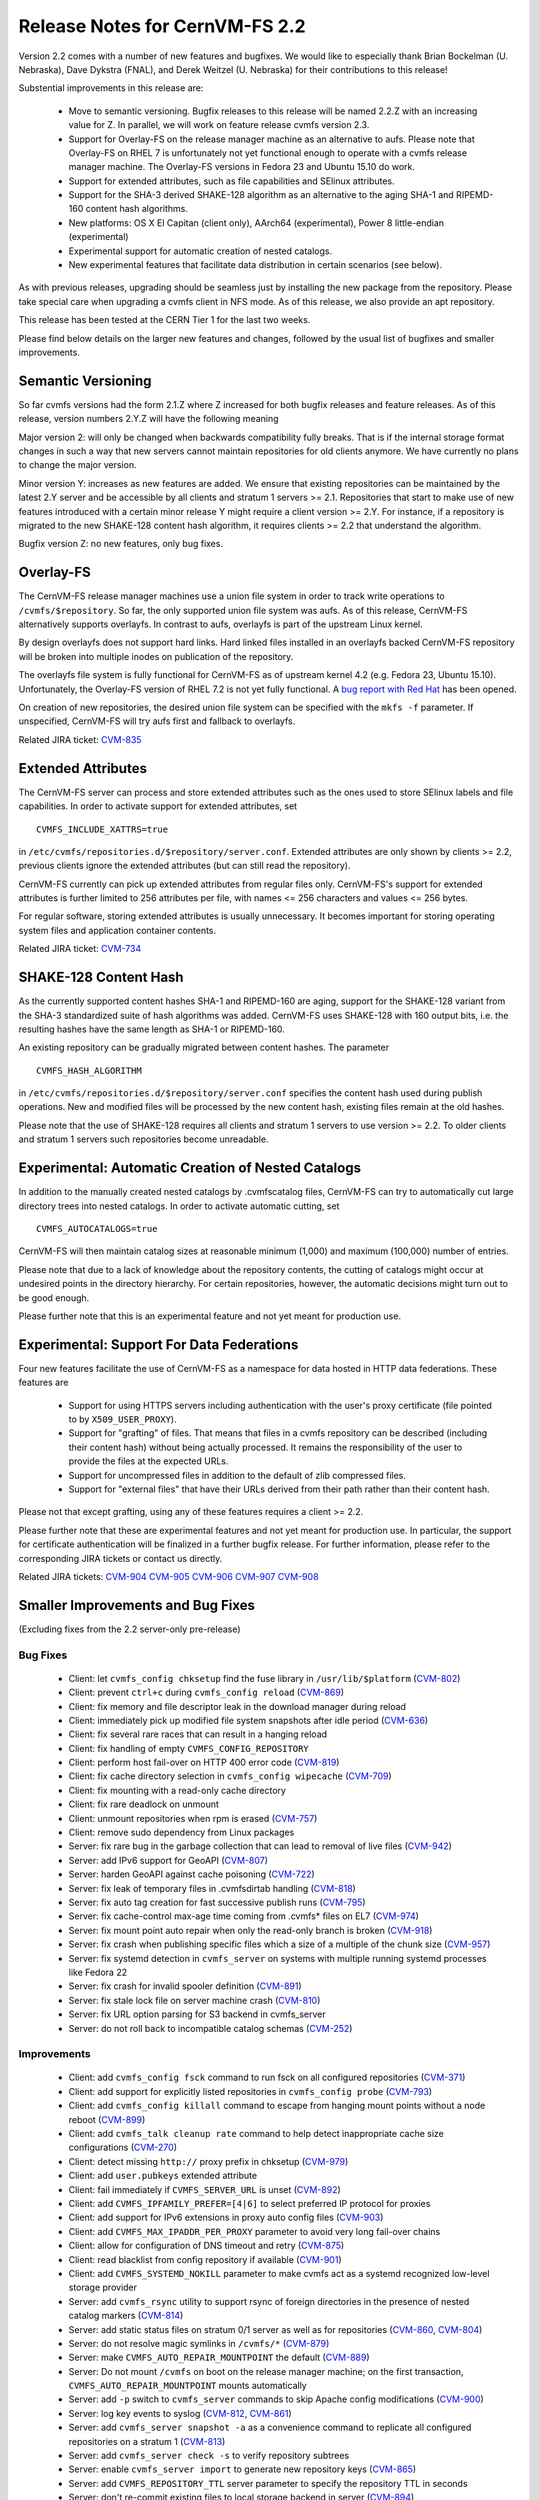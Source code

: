 Release Notes for CernVM-FS 2.2
===============================

Version 2.2 comes with a number of new features and bugfixes.  We would like to
especially thank Brian Bockelman (U. Nebraska), Dave Dykstra (FNAL), and Derek
Weitzel (U. Nebraska) for their contributions to this release!

Substential improvements in this release are:

  * Move to semantic versioning.  Bugfix releases to this release will be named
    2.2.Z with an increasing value for Z.  In parallel, we will work on feature
    release cvmfs version 2.3.

  * Support for Overlay-FS on the release manager machine as an alternative to
    aufs.  Please note that Overlay-FS on RHEL 7 is unfortunately not yet
    functional enough to operate with a cvmfs release manager machine.  The
    Overlay-FS versions in Fedora 23 and Ubuntu 15.10 do work.

  * Support for extended attributes, such as file capabilities and SElinux
    attributes.

  * Support for the SHA-3 derived SHAKE-128 algorithm as an alternative to the
    aging SHA-1 and RIPEMD-160 content hash algorithms.

  * New platforms: OS X El Capitan (client only), AArch64 (experimental),
    Power 8 little-endian (experimental)

  * Experimental support for automatic creation of nested catalogs.

  * New experimental features that facilitate data distribution in certain
    scenarios (see below).

As with previous releases, upgrading should be seamless just by installing the
new package from the repository.  Please take special care when upgrading a
cvmfs client in NFS mode.  As of this release, we also provide an
apt repository.

This release has been tested at the CERN Tier 1 for the last two weeks.

Please find below details on the larger new features and changes, followed by
the usual list of bugfixes and smaller improvements.

Semantic Versioning
-------------------

So far cvmfs versions had the form 2.1.Z where Z increased for both bugfix
releases and feature releases.  As of this release, version numbers 2.Y.Z will
have the following meaning

Major version 2: will only be changed when backwards compatibility fully breaks.
That is if the internal storage format changes in such a way that new servers
cannot maintain repositories for old clients anymore.  We have currently no
plans to change the major version.

Minor version Y: increases as new features are added.  We ensure that existing
repositories can be maintained by the latest 2.Y server and be accessible by all
clients and stratum 1 servers >= 2.1.  Repositories that start to make use of
new features introduced with a certain minor release Y might require a client
version >= 2.Y.  For instance, if a repository is migrated to the new SHAKE-128
content hash algorithm, it requires clients >= 2.2 that understand the
algorithm.

Bugfix version Z: no new features, only bug fixes.

Overlay-FS
----------

The CernVM-FS release manager machines use a union file system in order to track
write operations to ``/cvmfs/$repository``.  So far, the only supported union
file system was aufs.  As of this release, CernVM-FS alternatively supports
overlayfs.  In contrast to aufs, overlayfs is part of the upstream Linux kernel.

By design overlayfs does not support hard links.  Hard linked files installed in
an overlayfs backed CernVM-FS repository will be broken into multiple inodes on
publication of the repository.

The overlayfs file system is fully functional for CernVM-FS as of upstream
kernel 4.2 (e.g. Fedora 23, Ubuntu 15.10).  Unfortunately, the Overlay-FS
version of RHEL 7.2 is not yet fully functional.  A
`bug report with Red Hat <https://bugzilla.redhat.com/show_bug.cgi?id=1303139>`_
has been opened.

On creation of new repositories, the desired union file system can be
specified with the ``mkfs -f`` parameter.  If unspecified, CernVM-FS will try
aufs first and fallback to overlayfs.

Related JIRA ticket: `CVM-835 <https://sft.its.cern.ch/jira/browse/CVM-835>`_


Extended Attributes
-------------------

The CernVM-FS server can process and store extended attributes such as the ones
used to store SElinux labels and file capabilities.  In order to activate
support for extended attributes, set

::

    CVMFS_INCLUDE_XATTRS=true

in ``/etc/cvmfs/repositories.d/$repository/server.conf``.  Extended attributes
are only shown by clients >= 2.2, previous clients ignore the extended
attributes (but can still read the repository).

CernVM-FS currently can pick up extended attributes from regular files only.
CernVM-FS's support for extended attributes is further limited to 256 attributes
per file, with names <= 256 characters and values <= 256 bytes.

For regular software, storing extended attributes is usually unnecessary.
It becomes important for storing operating system files and application
container contents.

Related JIRA ticket: `CVM-734 <https://sft.its.cern.ch/jira/browse/CVM-734>`_


SHAKE-128 Content Hash
----------------------

As the currently supported content hashes SHA-1 and RIPEMD-160 are aging,
support for the SHAKE-128 variant from the SHA-3 standardized suite of hash
algorithms was added.  CernVM-FS uses SHAKE-128 with 160 output bits, i.e. the
resulting hashes have the same length as SHA-1 or RIPEMD-160.

An existing repository can be gradually migrated between content hashes.
The parameter

::

    CVMFS_HASH_ALGORITHM

in ``/etc/cvmfs/repositories.d/$repository/server.conf`` specifies the content
hash used during publish operations.  New and modified files will be processed
by the new content hash, existing files remain at the old hashes.

Please note that the use of SHAKE-128 requires all clients and stratum 1
servers to use version >= 2.2.  To older clients and stratum 1 servers such
repositories become unreadable.


Experimental: Automatic Creation of Nested Catalogs
---------------------------------------------------

In addition to the manually created nested catalogs by .cvmfscatalog files,
CernVM-FS can try to automatically cut large directory trees into nested
catalogs.  In order to activate automatic cutting, set

::

    CVMFS_AUTOCATALOGS=true

CernVM-FS will then maintain catalog sizes at reasonable minimum (1,000) and
maximum (100,000) number of entries.

Please note that due to a lack of knowledge about the repository contents, the
cutting of catalogs might occur at undesired points in the directory hierarchy.
For certain repositories, however, the automatic decisions might turn out to be
good enough.

Please further note that this is an experimental feature and not yet meant for
production use.


Experimental: Support For Data Federations
------------------------------------------

Four new features facilitate the use of CernVM-FS as a namespace for data hosted
in HTTP data federations.  These features are

  * Support for using HTTPS servers including authentication with the user's
    proxy certificate (file pointed to by ``X509_USER_PROXY``).

  * Support for "grafting" of files.  That means that files in a cvmfs
    repository can be described (including their content hash) without being
    actually processed.  It remains the responsibility of the user to provide
    the files at the expected URLs.

  * Support for uncompressed files in addition to the default of zlib compressed
    files.

  * Support for "external files" that have their URLs derived from their path
    rather than their content hash.

Please not that except grafting, using any of these features requires a
client >= 2.2.

Please further note that these are experimental features and not yet meant for
production use.  In particular, the support for certificate authentication will
be finalized in a further bugfix release. For further information, please refer
to the corresponding JIRA tickets or contact us directly.

Related JIRA tickets:
`CVM-904 <https://sft.its.cern.ch/jira/browse/CVM-904>`_
`CVM-905 <https://sft.its.cern.ch/jira/browse/CVM-905>`_
`CVM-906 <https://sft.its.cern.ch/jira/browse/CVM-906>`_
`CVM-907 <https://sft.its.cern.ch/jira/browse/CVM-907>`_
`CVM-908 <https://sft.its.cern.ch/jira/browse/CVM-908>`_


Smaller Improvements and Bug Fixes
----------------------------------
(Excluding fixes from the 2.2 server-only pre-release)

Bug Fixes
~~~~~~~~~

  * Client: let ``cvmfs_config chksetup`` find the fuse library in
    ``/usr/lib/$platform``
    (`CVM-802 <https://sft.its.cern.ch/jira/browse/CVM-802>`_)

  * Client: prevent ``ctrl+c`` during ``cvmfs_config reload``
    (`CVM-869 <https://sft.its.cern.ch/jira/browse/CVM-869>`_)

  * Client: fix memory and file descriptor leak in the download manager
    during reload

  * Client: immediately pick up modified file system snapshots after
    idle period
    (`CVM-636 <https://sft.its.cern.ch/jira/browse/CVM-636>`_)

  * Client: fix several rare races that can result in a hanging reload

  * Client: fix handling of empty ``CVMFS_CONFIG_REPOSITORY``

  * Client: perform host fail-over on HTTP 400 error code
    (`CVM-819 <https://sft.its.cern.ch/jira/browse/CVM-819>`_)

  * Client: fix cache directory selection in ``cvmfs_config wipecache``
    (`CVM-709 <https://sft.its.cern.ch/jira/browse/CVM-709>`_)

  * Client: fix mounting with a read-only cache directory

  * Client: fix rare deadlock on unmount

  * Client: unmount repositories when rpm is erased
    (`CVM-757 <https://sft.its.cern.ch/jira/browse/CVM-757>`_)

  * Client: remove sudo dependency from Linux packages

  * Server: fix rare bug in the garbage collection that can lead to removal of
    live files
    (`CVM-942 <https://sft.its.cern.ch/jira/browse/CVM-942>`_)

  * Server: add IPv6 support for GeoAPI
    (`CVM-807 <https://sft.its.cern.ch/jira/browse/CVM-807>`_)

  * Server: harden GeoAPI against cache poisoning
    (`CVM-722 <https://sft.its.cern.ch/jira/browse/CVM-722>`_)

  * Server: fix leak of temporary files in .cvmfsdirtab handling
    (`CVM-818 <https://sft.its.cern.ch/jira/browse/CVM-818>`_)

  * Server: fix auto tag creation for fast successive publish runs
    (`CVM-795 <https://sft.its.cern.ch/jira/browse/CVM-795>`_)

  * Server: fix cache-control max-age time coming from .cvmfs* files on EL7
    (`CVM-974 <https://sft.its.cern.ch/jira/browse/CVM-974>`_)

  * Server: fix mount point auto repair when only the read-only branch is broken
    (`CVM-918 <https://sft.its.cern.ch/jira/browse/CVM-918>`_)

  * Server: fix crash when publishing specific files which a size of a multiple
    of the chunk size
    (`CVM-957 <https://sft.its.cern.ch/jira/browse/CVM-957>`_)

  * Server: fix systemd detection in ``cvmfs_server`` on systems with multiple
    running systemd processes like Fedora 22

  * Server: fix crash for invalid spooler definition
    (`CVM-891 <https://sft.its.cern.ch/jira/browse/CVM-891>`_)

  * Server: fix stale lock file on server machine crash
    (`CVM-810 <https://sft.its.cern.ch/jira/browse/CVM-810>`_)

  * Server: fix URL option parsing for S3 backend in cvmfs_server

  * Server: do not roll back to incompatible catalog schemas
    (`CVM-252 <https://sft.its.cern.ch/jira/browse/CVM-252>`_)


Improvements
~~~~~~~~~~~~

  * Client: add ``cvmfs_config fsck`` command to run fsck on all configured
    repositories
    (`CVM-371 <https://sft.its.cern.ch/jira/browse/CVM-371>`_)

  * Client: add support for explicitly listed repositories in
    ``cvmfs_config probe``
    (`CVM-793 <https://sft.its.cern.ch/jira/browse/CVM-793>`_)

  * Client: add ``cvmfs_config killall`` command to escape from hanging mount
    points without a node reboot
    (`CVM-899 <https://sft.its.cern.ch/jira/browse/CVM-899>`_)

  * Client: add ``cvmfs_talk cleanup rate`` command to help detect inappropriate
    cache size configurations
    (`CVM-270 <https://sft.its.cern.ch/jira/browse/CVM-270>`_)

  * Client: detect missing ``http://`` proxy prefix in chksetup
    (`CVM-979 <https://sft.its.cern.ch/jira/browse/CVM-979>`_)

  * Client: add ``user.pubkeys`` extended attribute

  * Client: fail immediately if ``CVMFS_SERVER_URL`` is unset
    (`CVM-892 <https://sft.its.cern.ch/jira/browse/CVM-892>`_)

  * Client: add ``CVMFS_IPFAMILY_PREFER=[4|6]`` to select preferred IP
    protocol for proxies

  * Client: add support for IPv6 extensions in proxy auto config files
    (`CVM-903 <https://sft.its.cern.ch/jira/browse/CVM-903>`_)

  * Client: add ``CVMFS_MAX_IPADDR_PER_PROXY`` parameter to avoid very long
    fail-over chains

  * Client: allow for configuration of DNS timeout and retry
    (`CVM-875 <https://sft.its.cern.ch/jira/browse/CVM-875>`_)

  * Client: read blacklist from config repository if available
    (`CVM-901 <https://sft.its.cern.ch/jira/browse/CVM-901>`_)

  * Client: add ``CVMFS_SYSTEMD_NOKILL`` parameter to make cvmfs act as a
    systemd recognized low-level storage provider

  * Server: add ``cvmfs_rsync`` utility to support rsync of foreign directories
    in the presence of nested catalog markers
    (`CVM-814 <https://sft.its.cern.ch/jira/browse/CVM-814>`_)

  * Server: add static status files on stratum 0/1 server as well as for
    repositories
    (`CVM-860 <https://sft.its.cern.ch/jira/browse/CVM-860>`_,
    `CVM-804 <https://sft.its.cern.ch/jira/browse/CVM-804>`_)

  * Server: do not resolve magic symlinks in ``/cvmfs/*``
    (`CVM-879 <https://sft.its.cern.ch/jira/browse/CVM-879>`_)

  * Server: make ``CVMFS_AUTO_REPAIR_MOUNTPOINT`` the default
    (`CVM-889 <https://sft.its.cern.ch/jira/browse/CVM-889>`_)

  * Server: Do not mount ``/cvmfs`` on boot on the release manager machine;
    on the first transaction, ``CVMFS_AUTO_REPAIR_MOUNTPOINT`` mounts
    automatically

  * Server: add ``-p`` switch to ``cvmfs_server`` commands to skip Apache config
    modifications
    (`CVM-900 <https://sft.its.cern.ch/jira/browse/CVM-900>`_)

  * Server: log key events to syslog
    (`CVM-812 <https://sft.its.cern.ch/jira/browse/CVM-812>`_,
    `CVM-861 <https://sft.its.cern.ch/jira/browse/CVM-861>`_)

  * Server: add ``cvmfs_server snapshot -a`` as a convenience command to
    replicate all configured repositories on a stratum 1
    (`CVM-813 <https://sft.its.cern.ch/jira/browse/CVM-813>`_)

  * Server: add ``cvmfs_server check -s`` to verify repository subtrees

  * Server: enable ``cvmfs_server import`` to generate new repository keys
    (`CVM-865 <https://sft.its.cern.ch/jira/browse/CVM-865>`_)

  * Server: add ``CVMFS_REPOSITORY_TTL`` server parameter to specify the
    repository TTL in seconds

  * Server: don't re-commit existing files to local storage backend in server
    (`CVM-894 <https://sft.its.cern.ch/jira/browse/CVM-894>`_)

  * Server: allow geodb update for non-root users
    (`CVM-895 <https://sft.its.cern.ch/jira/browse/CVM-895>`_)

  * Server: add ``catalog-chown`` command to ``cvmfs_server``
    (`CVM-836 <https://sft.its.cern.ch/jira/browse/CVM-836>`_)

  * Server: avoid use of ``sudo``
    (`CVM-245 <https://sft.its.cern.ch/jira/browse/CVM-245>`_)

  * Server: print error message at the end of a failing ``cvmfs_server check``
    (`CVM-958 <https://sft.its.cern.ch/jira/browse/CVM-958>`_)

  * Server: add support for a garbage collection deletion log
    (`CVM-710 <https://sft.its.cern.ch/jira/browse/CVM-710>`_)

  * Library: add support for chunked files in libcvmfs
    (`CVM-687 <https://sft.its.cern.ch/jira/browse/CVM-687>`_)